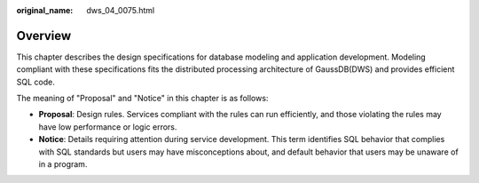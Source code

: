 :original_name: dws_04_0075.html

.. _dws_04_0075:

Overview
========

This chapter describes the design specifications for database modeling and application development. Modeling compliant with these specifications fits the distributed processing architecture of GaussDB(DWS) and provides efficient SQL code.

The meaning of "Proposal" and "Notice" in this chapter is as follows:

-  **Proposal**: Design rules. Services compliant with the rules can run efficiently, and those violating the rules may have low performance or logic errors.
-  **Notice**: Details requiring attention during service development. This term identifies SQL behavior that complies with SQL standards but users may have misconceptions about, and default behavior that users may be unaware of in a program.
